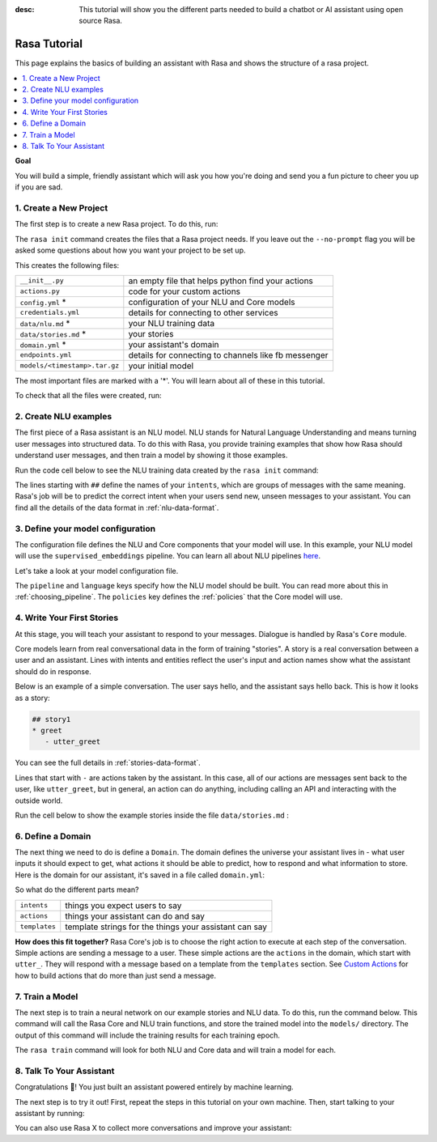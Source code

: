 :desc: This tutorial will show you the different parts needed to build a
       chatbot or AI assistant using open source Rasa.

.. _tutorial:

Rasa Tutorial
=============

This page explains the basics of building an assistant with Rasa and
shows the structure of a rasa project.


.. contents::
   :local:


**Goal**

You will build a simple, friendly assistant which will ask you how you're doing
and send you a fun picture to cheer you up if you are sad.

.. image:: /_static/images/mood_bot.png


1. Create a New Project
^^^^^^^^^^^^^^^^^^^^^^^

The first step is to create a new Rasa project. To do this, run:

.. runnable::
   :description: stack-init

   rasa init --no-prompt

The ``rasa init`` command creates the files that a Rasa project needs. 
If you leave out the ``--no-prompt`` flag you will be asked some questions about
how you want your project to be set up.

This creates the following files:


+-------------------------------+--------------------------------------------------------+
| ``__init__.py``               | an empty file that helps python find your actions      |
+-------------------------------+--------------------------------------------------------+
| ``actions.py``                | code for your custom actions                           |
+-------------------------------+--------------------------------------------------------+
| ``config.yml`` *              | configuration of your NLU and Core models              |
+-------------------------------+--------------------------------------------------------+
| ``credentials.yml``           | details for connecting to other services               |
+-------------------------------+--------------------------------------------------------+
| ``data/nlu.md`` *             | your NLU training data                                 |
+-------------------------------+--------------------------------------------------------+
| ``data/stories.md`` *         | your stories                                           |
+-------------------------------+--------------------------------------------------------+
| ``domain.yml`` *              | your assistant's domain                                |
+-------------------------------+--------------------------------------------------------+
| ``endpoints.yml``             | details for connecting to channels like fb messenger   |
+-------------------------------+--------------------------------------------------------+
| ``models/<timestamp>.tar.gz`` | your initial model                                     |
+-------------------------------+--------------------------------------------------------+



The most important files are marked with a '*'.
You will learn about all of these in this tutorial.


To check that all the files were created, run:

.. runnable::
   :description: stack-ls

   ls -1


2. Create NLU examples
^^^^^^^^^^^^^^^^^^^^^^

The first piece of a Rasa assistant is an NLU model.
NLU stands for Natural Language Understanding and means turning
user messages into structured data. To do this with Rasa,
you provide training examples that show how Rasa should understand
user messages, and then train a model by showing it those examples. 

Run the code cell below to see the NLU training data created by 
the ``rasa init`` command:

.. runnable::
   :description: stack-cat-nlu

   cat data/nlu.md

The lines starting with ``##`` define the names of your ``intents``, which
are groups of messages with the same meaning. Rasa's job will be to
predict the correct intent when your users send new, unseen messages to
your assistant. You can find all the details of the data format in :ref:`nlu-data-format`.

.. _model-configuration:

3. Define your model configuration
^^^^^^^^^^^^^^^^^^^^^^^^^^^^^^^^^^

The configuration file defines the NLU and Core components that your model
will use. In this example, your NLU model will use the
``supervised_embeddings`` pipeline. You can learn all about NLU pipelines
`here <http://rasa.com/docs/rasa/nlu/choosing-pipeline/>`_.

Let's take a look at your model configuration file.

.. runnable::
   :description: stack-cat-config

   cat config.yml


The ``pipeline`` and ``language`` keys specify how the NLU model should be built.
You can read more about this in :ref:`choosing_pipeline`.
The ``policies`` key defines the :ref:`policies` that the Core model will use.



4. Write Your First Stories
^^^^^^^^^^^^^^^^^^^^^^^^^^^

At this stage, you will teach your assistant to respond to your messages.
Dialogue is handled by Rasa's ``Core`` module.

Core models learn from real conversational data in the form of training "stories".
A story is a real conversation between a user and an assistant.
Lines with intents and entities reflect the user's input and action names show what the
assistant should do in response.

Below is an example of a simple conversation. 
The user says hello, and the assistant says hello back.
This is how it looks as a story:

.. code-block:: story

   ## story1
   * greet
      - utter_greet


You can see the full details in :ref:`stories-data-format`.

Lines that start with ``-`` are actions taken by the assistant.
In this case, all of our actions are messages sent back to the user,
like ``utter_greet``, but in general, an action can do anything,
including calling an API and interacting with the outside world.

Run the cell below to show the example stories inside the file ``data/stories.md`` :

.. runnable::
   :description: core-cat-stories

   cat data/stories.md


6. Define a Domain
^^^^^^^^^^^^^^^^^^

The next thing we need to do is define a ``Domain``.
The domain defines the universe your assistant lives in - what user inputs it
should expect to get, what actions it should be able to predict, how to
respond and what information to store.
Here is the domain for our assistant, it's saved in a 
file called ``domain.yml``:

.. runnable::
   :description: stack-cat-domain

   cat domain.yml


So what do the different parts mean?


+---------------+-------------------------------------------------------------+
| ``intents``   | things you expect users to say                              |
+---------------+-------------------------------------------------------------+
| ``actions``   | things your assistant can do and say                        |
+---------------+-------------------------------------------------------------+
| ``templates`` | template strings for the things your assistant can say      |
+---------------+-------------------------------------------------------------+


**How does this fit together?**
Rasa Core's job is to choose the right action to execute at each step
of the conversation. Simple actions are sending a message to a user.
These simple actions are the ``actions`` in the domain, which start
with ``utter_``. They will respond with a message based on a template
from the ``templates`` section. See
`Custom Actions <http://rasa.com/docs/rasa/core/run-code-in-custom-actions/#id1>`_
for how to build actions that do more than just send a message.



7. Train a Model
^^^^^^^^^^^^^^^^

The next step is to train a neural network on our example stories and NLU data.
To do this, run the command below. This command will call the Rasa Core and NLU train
functions, and store the trained model
into the ``models/`` directory. The output of this command will include
the training results for each training epoch.

.. runnable::
   :description: stack-train

   rasa train

   echo "Finished training."

The ``rasa train`` command will look for both NLU and Core data and will train a model for each.


8. Talk To Your Assistant
^^^^^^^^^^^^^^^^^^^^^^^^^

Congratulations 🚀! You just built an assistant
powered entirely by machine learning.

The next step is to try it out!
First, repeat the steps in this tutorial on your own machine.
Then, start talking to your assistant by running:

.. copyable::

   rasa shell


You can also use Rasa X to collect more conversations
and improve your assistant:

.. button::
   :text: Try Rasa X
   :link: ../../rasa-x/





